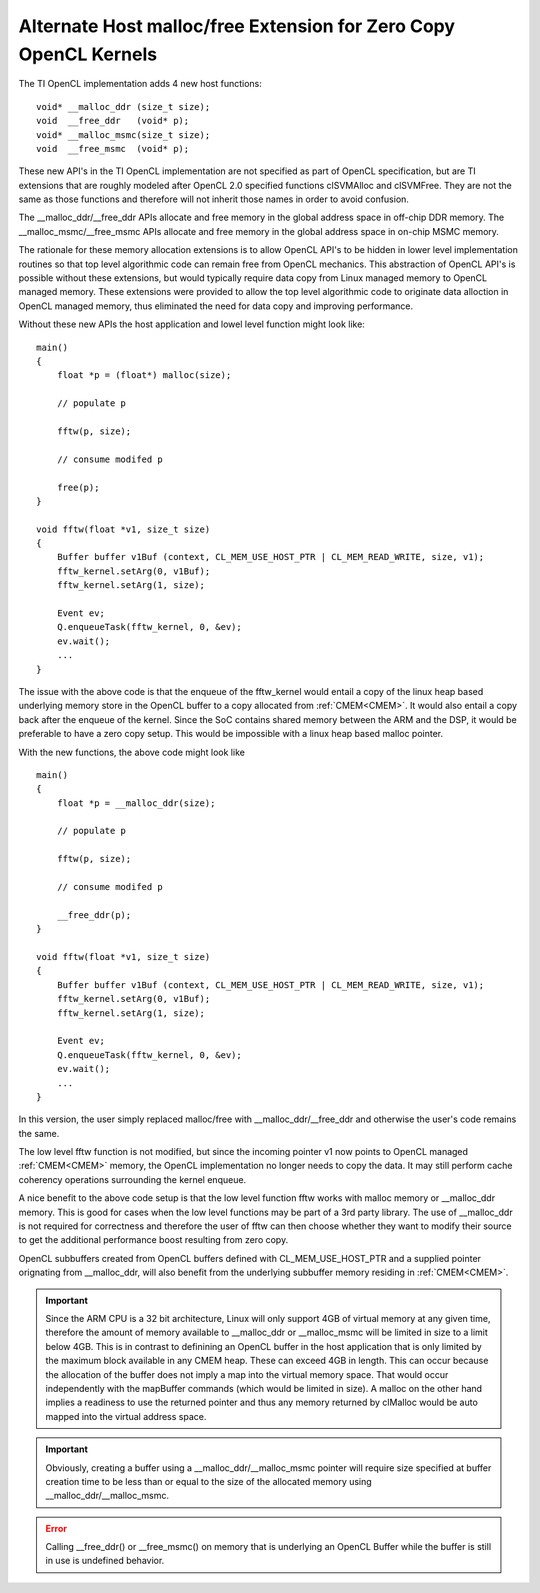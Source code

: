 *****************************************************************
Alternate Host malloc/free Extension for Zero Copy OpenCL Kernels
*****************************************************************

The TI OpenCL implementation adds 4 new host functions::

         void* __malloc_ddr (size_t size); 
         void  __free_ddr   (void* p); 
         void* __malloc_msmc(size_t size);
         void  __free_msmc  (void* p);

These new API's in the TI OpenCL implementation are not specified as part of
OpenCL specification, but are TI extensions that are roughly modeled after
OpenCL 2.0 specified functions clSVMAlloc and clSVMFree. They are not the same
as those functions and therefore will not inherit those names in order to
avoid confusion. 

The __malloc_ddr/__free_ddr APIs allocate and free memory in the global 
address space in off-chip DDR memory. The __malloc_msmc/__free_msmc APIs 
allocate and free memory in the global address space in on-chip MSMC memory. 

The rationale for these memory allocation extensions is to allow OpenCL API's 
to be hidden in lower level implementation routines so that top level algorithmic 
code can remain free from OpenCL mechanics.  This abstraction of OpenCL API's is 
possible without these extensions, but would typically require data copy from Linux 
managed memory to OpenCL managed memory.  These extensions were provided to allow 
the top level algorithmic code to originate data alloction in OpenCL managed memory, 
thus eliminated the need for data copy and improving performance.

Without these new APIs the host application and lowel level function might look like::

    main()
    {
        float *p = (float*) malloc(size);
        
        // populate p

        fftw(p, size);

        // consume modifed p

        free(p);
    }

    void fftw(float *v1, size_t size)
    {
        Buffer buffer v1Buf (context, CL_MEM_USE_HOST_PTR | CL_MEM_READ_WRITE, size, v1);
        fftw_kernel.setArg(0, v1Buf);
        fftw_kernel.setArg(1, size);

        Event ev;
        Q.enqueueTask(fftw_kernel, 0, &ev);
        ev.wait();
        ...
    }

The issue with the above code is that the enqueue of the fftw_kernel would entail a
copy of the linux heap based underlying memory store in the OpenCL buffer to a
copy allocated from :ref:`CMEM<CMEM>`.  It would also entail a copy
back after the enqueue of the kernel.  Since the SoC contains shared
memory between the ARM and the DSP, it would be preferable to have a zero copy
setup. This would be impossible with a linux heap based malloc pointer.

With the new functions, the above code might look like ::

    main()
    {
        float *p = __malloc_ddr(size);
        
        // populate p

        fftw(p, size);

        // consume modifed p

        __free_ddr(p);
    }

    void fftw(float *v1, size_t size)
    {
        Buffer buffer v1Buf (context, CL_MEM_USE_HOST_PTR | CL_MEM_READ_WRITE, size, v1);
        fftw_kernel.setArg(0, v1Buf);
        fftw_kernel.setArg(1, size);

        Event ev;
        Q.enqueueTask(fftw_kernel, 0, &ev);
        ev.wait();
        ...
    }

In this version, the user simply replaced malloc/free with
__malloc_ddr/__free_ddr and otherwise the user's code remains the same.

The low level fftw function is not modified, but since the incoming pointer v1 now 
points to OpenCL managed :ref:`CMEM<CMEM>` memory, the OpenCL implementation no longer needs 
to copy the data.  It may still perform cache coherency operations surrounding the 
kernel enqueue.

A nice benefit to the above code setup is that the low level function fftw works 
with malloc memory or __malloc_ddr memory.  This is good for cases when the low level 
functions may be part of a 3rd party library.  The use of __malloc_ddr is not required
for correctness and therefore the user of fftw can then choose whether they want to 
modify their source to get the additional performance boost resulting from zero copy. 

OpenCL subbuffers created from OpenCL buffers defined with CL_MEM_USE_HOST_PTR 
and a supplied pointer orignating from __malloc_ddr, will also benefit from the 
underlying subbuffer memory residing in :ref:`CMEM<CMEM>`.

.. Important::

    Since the ARM CPU is a 32 bit architecture, Linux will only support 4GB
    of virtual memory at any given time, therefore the amount of memory available to
    __malloc_ddr or __malloc_msmc will be limited in size to a limit below 4GB.
    This is in contrast to definining an OpenCL buffer in the host application that
    is only limited by the maximum block available in any CMEM heap.  These can
    exceed 4GB in length.  This can occur because the allocation of the buffer does
    not imply a map into the virtual memory space.  That would occur independently
    with the mapBuffer commands (which would be limited in size).  A malloc on the
    other hand implies a readiness to use the returned pointer and thus any memory
    returned by clMalloc would be auto mapped into the virtual address space. 

.. Important::

    Obviously, creating a buffer using a __malloc_ddr/__malloc_msmc pointer
    will require size specified at buffer creation time to be less than or equal to
    the size of the allocated memory using __malloc_ddr/__malloc_msmc. 

.. Error::

    Calling __free_ddr() or __free_msmc() on memory that is underlying an
    OpenCL Buffer while the buffer is still in use is undefined behavior.

